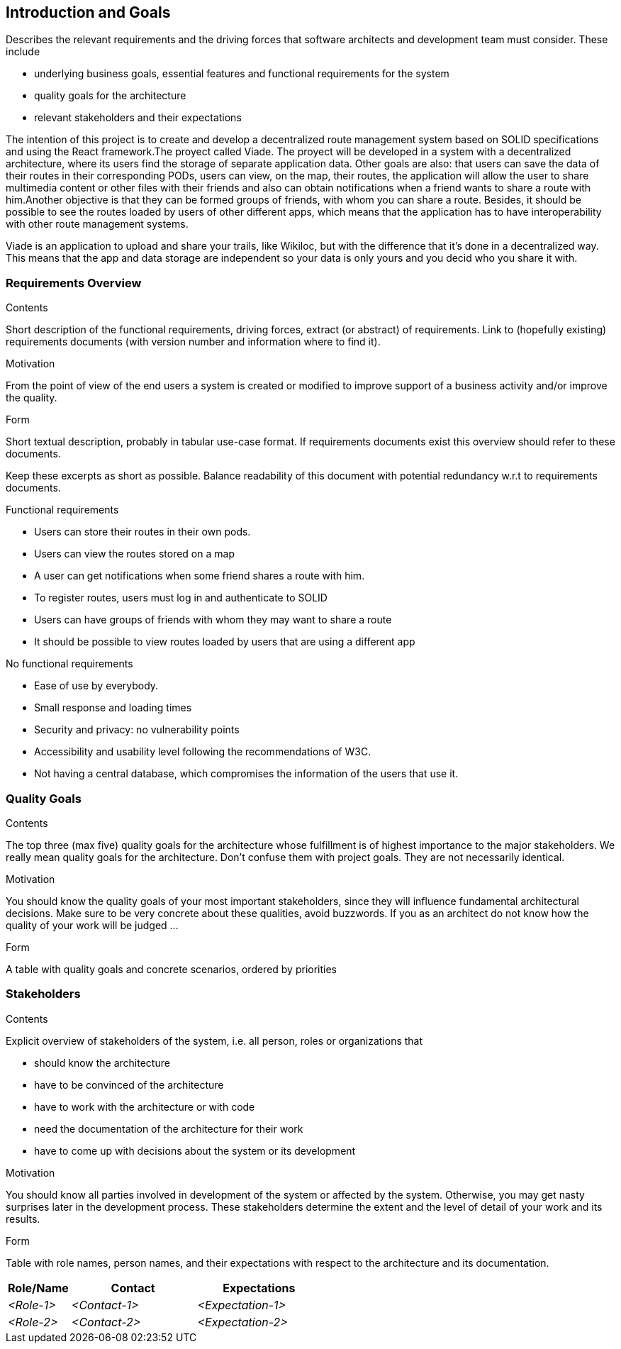 [[section-introduction-and-goals]]
== Introduction and Goals

[role="arc42help"]
****
Describes the relevant requirements and the driving forces that software architects and development team must consider. These include

* underlying business goals, essential features and functional requirements for the system
* quality goals for the architecture
* relevant stakeholders and their expectations
****
The intention of this project is to create and develop a decentralized route management system based on SOLID specifications and using the React framework.The proyect called Viade. The proyect will be developed in a system with a decentralized architecture, where its users find the storage of separate application data. Other goals are also: that users can save the data of their routes in their corresponding PODs, users can view, on the map, their routes, the application will allow the user to share multimedia content or other files with their friends and also can obtain notifications when a friend wants to share a route with him.Another objective is that they can be formed groups of friends, with whom you can share a route. Besides, it should be possible to see the routes loaded by users of other different apps, which means that the application has to have interoperability with other route management systems.

Viade is an application to upload and share your trails, like Wikiloc, but with the difference that it's done in a decentralized way. This means that the app and data storage are independent so your data is only yours and you decid who you share it with. 



=== Requirements Overview

[role="arc42help"]
****
.Contents
Short description of the functional requirements, driving forces, extract (or abstract)
of requirements. Link to (hopefully existing) requirements documents
(with version number and information where to find it).

.Motivation
From the point of view of the end users a system is created or modified to
improve support of a business activity and/or improve the quality.

.Form
Short textual description, probably in tabular use-case format.
If requirements documents exist this overview should refer to these documents.

Keep these excerpts as short as possible. Balance readability of this document with potential redundancy w.r.t to requirements documents.
****
.Functional requirements
* Users can store their routes in their own pods.

* Users can view the routes stored on a map 
* A user can get notifications when some friend shares a route with him.

*  To register routes, users must log in and authenticate to SOLID

* Users can have groups of friends with whom they may want to share a route

* It should be possible to view routes loaded by users that are using a different app

.No functional requirements

* Ease of use by everybody.

* Small response and loading times

* Security and privacy: no vulnerability points

* Accessibility and usability level following the recommendations of W3C.
* Not having a central database, which compromises the information of the users that use it.

=== Quality Goals

[role="arc42help"]
****
.Contents
The top three (max five) quality goals for the architecture whose fulfillment is of highest importance to the major stakeholders. We really mean quality goals for the architecture. Don't confuse them with project goals. They are not necessarily identical.

.Motivation
You should know the quality goals of your most important stakeholders, since they will influence fundamental architectural decisions. Make sure to be very concrete about these qualities, avoid buzzwords.
If you as an architect do not know how the quality of your work will be judged …

.Form
A table with quality goals and concrete scenarios, ordered by priorities
****

=== Stakeholders

[role="arc42help"]
****
.Contents
Explicit overview of stakeholders of the system, i.e. all person, roles or organizations that

* should know the architecture
* have to be convinced of the architecture
* have to work with the architecture or with code
* need the documentation of the architecture for their work
* have to come up with decisions about the system or its development

.Motivation
You should know all parties involved in development of the system or affected by the system.
Otherwise, you may get nasty surprises later in the development process.
These stakeholders determine the extent and the level of detail of your work and its results.

.Form
Table with role names, person names, and their expectations with respect to the architecture and its documentation.
****

[options="header",cols="1,2,2"]
|===
|Role/Name|Contact|Expectations
| _<Role-1>_ | _<Contact-1>_ | _<Expectation-1>_
| _<Role-2>_ | _<Contact-2>_ | _<Expectation-2>_
|===
